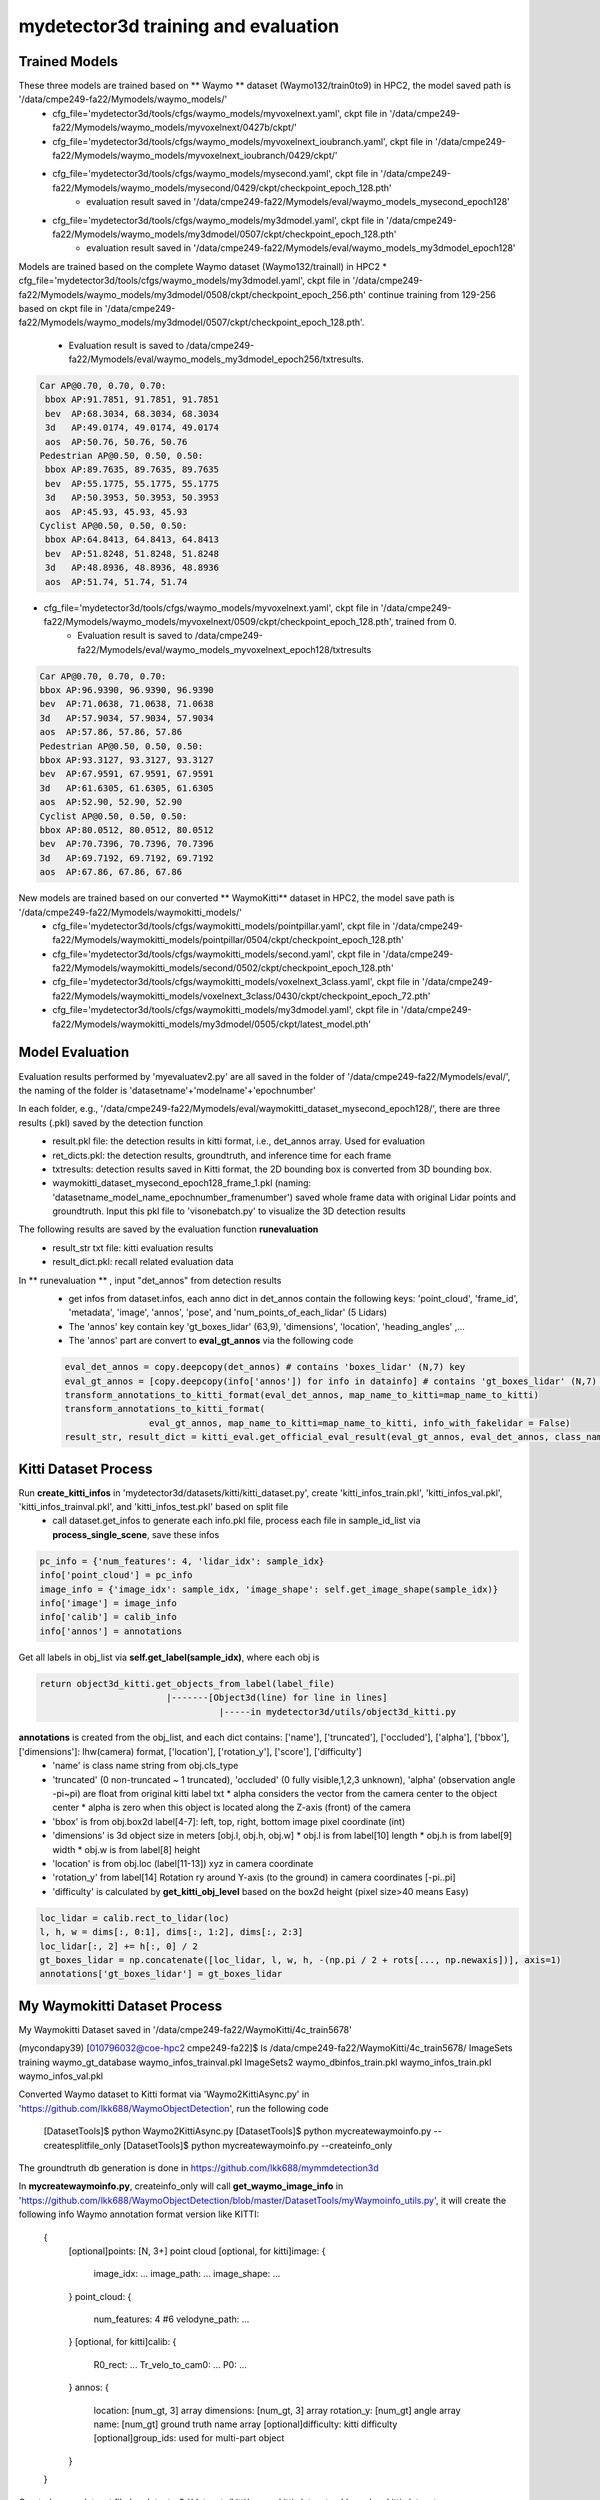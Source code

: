 mydetector3d training and evaluation
===================================

.. _setup:

Trained Models
----------------------------

These three models are trained based on ** Waymo ** dataset (Waymo132/train0to9) in HPC2, the model saved path is '/data/cmpe249-fa22/Mymodels/waymo_models/'
  * cfg_file='mydetector3d/tools/cfgs/waymo_models/myvoxelnext.yaml', ckpt file in '/data/cmpe249-fa22/Mymodels/waymo_models/myvoxelnext/0427b/ckpt/'
  * cfg_file='mydetector3d/tools/cfgs/waymo_models/myvoxelnext_ioubranch.yaml', ckpt file in '/data/cmpe249-fa22/Mymodels/waymo_models/myvoxelnext_ioubranch/0429/ckpt/'
  * cfg_file='mydetector3d/tools/cfgs/waymo_models/mysecond.yaml', ckpt file in '/data/cmpe249-fa22/Mymodels/waymo_models/mysecond/0429/ckpt/checkpoint_epoch_128.pth'
     * evaluation result saved in '/data/cmpe249-fa22/Mymodels/eval/waymo_models_mysecond_epoch128'
  * cfg_file='mydetector3d/tools/cfgs/waymo_models/my3dmodel.yaml', ckpt file in '/data/cmpe249-fa22/Mymodels/waymo_models/my3dmodel/0507/ckpt/checkpoint_epoch_128.pth'
     * evaluation result saved in '/data/cmpe249-fa22/Mymodels/eval/waymo_models_my3dmodel_epoch128'

Models are trained based on the complete Waymo dataset (Waymo132/trainall) in HPC2
* cfg_file='mydetector3d/tools/cfgs/waymo_models/my3dmodel.yaml', ckpt file in '/data/cmpe249-fa22/Mymodels/waymo_models/my3dmodel/0508/ckpt/checkpoint_epoch_256.pth' continue training from 129-256 based on ckpt file in '/data/cmpe249-fa22/Mymodels/waymo_models/my3dmodel/0507/ckpt/checkpoint_epoch_128.pth'. 
    * Evaluation result is saved to /data/cmpe249-fa22/Mymodels/eval/waymo_models_my3dmodel_epoch256/txtresults.

.. code-block:: console

  Car AP@0.70, 0.70, 0.70:
   bbox AP:91.7851, 91.7851, 91.7851
   bev  AP:68.3034, 68.3034, 68.3034
   3d   AP:49.0174, 49.0174, 49.0174
   aos  AP:50.76, 50.76, 50.76
  Pedestrian AP@0.50, 0.50, 0.50:
   bbox AP:89.7635, 89.7635, 89.7635
   bev  AP:55.1775, 55.1775, 55.1775
   3d   AP:50.3953, 50.3953, 50.3953
   aos  AP:45.93, 45.93, 45.93
  Cyclist AP@0.50, 0.50, 0.50:
   bbox AP:64.8413, 64.8413, 64.8413
   bev  AP:51.8248, 51.8248, 51.8248
   3d   AP:48.8936, 48.8936, 48.8936
   aos  AP:51.74, 51.74, 51.74
 
 
* cfg_file='mydetector3d/tools/cfgs/waymo_models/myvoxelnext.yaml', ckpt file in '/data/cmpe249-fa22/Mymodels/waymo_models/myvoxelnext/0509/ckpt/checkpoint_epoch_128.pth', trained from 0. 
    * Evaluation result is saved to /data/cmpe249-fa22/Mymodels/eval/waymo_models_myvoxelnext_epoch128/txtresults

.. code-block:: console

  Car AP@0.70, 0.70, 0.70:
  bbox AP:96.9390, 96.9390, 96.9390
  bev  AP:71.0638, 71.0638, 71.0638
  3d   AP:57.9034, 57.9034, 57.9034
  aos  AP:57.86, 57.86, 57.86
  Pedestrian AP@0.50, 0.50, 0.50:
  bbox AP:93.3127, 93.3127, 93.3127
  bev  AP:67.9591, 67.9591, 67.9591
  3d   AP:61.6305, 61.6305, 61.6305
  aos  AP:52.90, 52.90, 52.90
  Cyclist AP@0.50, 0.50, 0.50:
  bbox AP:80.0512, 80.0512, 80.0512
  bev  AP:70.7396, 70.7396, 70.7396
  3d   AP:69.7192, 69.7192, 69.7192
  aos  AP:67.86, 67.86, 67.86

New models are trained based on our converted ** WaymoKitti** dataset in HPC2, the model save path is '/data/cmpe249-fa22/Mymodels/waymokitti_models/'
  * cfg_file='mydetector3d/tools/cfgs/waymokitti_models/pointpillar.yaml', ckpt file in '/data/cmpe249-fa22/Mymodels/waymokitti_models/pointpillar/0504/ckpt/checkpoint_epoch_128.pth'
  * cfg_file='mydetector3d/tools/cfgs/waymokitti_models/second.yaml', ckpt file in '/data/cmpe249-fa22/Mymodels/waymokitti_models/second/0502/ckpt/checkpoint_epoch_128.pth'
  * cfg_file='mydetector3d/tools/cfgs/waymokitti_models/voxelnext_3class.yaml', ckpt file in '/data/cmpe249-fa22/Mymodels/waymokitti_models/voxelnext_3class/0430/ckpt/checkpoint_epoch_72.pth'
  * cfg_file='mydetector3d/tools/cfgs/waymokitti_models/my3dmodel.yaml', ckpt file in '/data/cmpe249-fa22/Mymodels/waymokitti_models/my3dmodel/0505/ckpt/latest_model.pth'

Model Evaluation
----------------
Evaluation results performed by 'myevaluatev2.py' are all saved in the folder of '/data/cmpe249-fa22/Mymodels/eval/', the naming of the folder is 'datasetname'+'modelname'+'epochnumber'

In each folder, e.g., '/data/cmpe249-fa22/Mymodels/eval/waymokitti_dataset_mysecond_epoch128/', there are three results (.pkl) saved by the detection function
  * result.pkl file: the detection results in kitti format, i.e., det_annos array. Used for evaluation
  * ret_dicts.pkl: the detection results, groundtruth, and inference time for each frame
  * txtresults: detection results saved in Kitti format, the 2D bounding box is converted from 3D bounding box.
  * waymokitti_dataset_mysecond_epoch128_frame_1.pkl (naming: 'datasetname_model_name_epochnumber_framenumber') saved whole frame data with original Lidar points and groundtruth. Input this pkl file to 'visonebatch.py' to visualize the 3D detection results

The following results are saved by the evaluation function **runevaluation**
  * result_str txt file: kitti evaluation results
  * result_dict.pkl: recall related evaluation data

In ** runevaluation ** , input "det_annos" from detection results
  * get infos from dataset.infos, each anno dict in det_annos contain the following keys: 'point_cloud', 'frame_id', 'metadata', 'image', 'annos', 'pose', and 'num_points_of_each_lidar' (5 Lidars)
  * The 'annos' key contain key 'gt_boxes_lidar' (63,9), 'dimensions', 'location', 'heading_angles' ,...
  * The 'annos' part are convert to **eval_gt_annos** via the following code

  .. code-block:: console

    eval_det_annos = copy.deepcopy(det_annos) # contains 'boxes_lidar' (N,7) key
    eval_gt_annos = [copy.deepcopy(info['annos']) for info in datainfo] # contains 'gt_boxes_lidar' (N,7) key
    transform_annotations_to_kitti_format(eval_det_annos, map_name_to_kitti=map_name_to_kitti)
    transform_annotations_to_kitti_format(
                    eval_gt_annos, map_name_to_kitti=map_name_to_kitti, info_with_fakelidar = False)
    result_str, result_dict = kitti_eval.get_official_eval_result(eval_gt_annos, eval_det_annos, class_names)

Kitti Dataset Process
-----------------------------
Run **create_kitti_infos** in 'mydetector3d/datasets/kitti/kitti_dataset.py', create 'kitti_infos_train.pkl', 'kitti_infos_val.pkl', 'kitti_infos_trainval.pkl', and 'kitti_infos_test.pkl' based on split file
 * call dataset.get_infos to generate each info.pkl file, process each file in sample_id_list via **process_single_scene**, save these infos

.. code-block:: console

 pc_info = {'num_features': 4, 'lidar_idx': sample_idx}
 info['point_cloud'] = pc_info
 image_info = {'image_idx': sample_idx, 'image_shape': self.get_image_shape(sample_idx)}
 info['image'] = image_info
 info['calib'] = calib_info
 info['annos'] = annotations

Get all labels in obj_list via **self.get_label(sample_idx)**, where each obj is

.. code-block:: console

  return object3d_kitti.get_objects_from_label(label_file)
                          |-------[Object3d(line) for line in lines]
                                    |-----in mydetector3d/utils/object3d_kitti.py

**annotations** is created from the obj_list, and each dict contains: ['name'], ['truncated'], ['occluded'], ['alpha'], ['bbox'], ['dimensions']: lhw(camera) format, ['location'], ['rotation_y'], ['score'], ['difficulty']
  * 'name' is class name string from obj.cls_type
  * 'truncated' (0 non-truncated ~ 1 truncated), 'occluded' (0 fully visible,1,2,3 unknown), 'alpha' (observation angle -pi~pi) are float from original kitti label txt
    * alpha considers the vector from the camera center to the object center
    * alpha is zero when this object is located along the Z-axis (front) of the camera
  * 'bbox' is from obj.box2d label[4-7]: left, top, right, bottom image pixel coordinate (int)
  * 'dimensions' is 3d object size in meters [obj.l, obj.h, obj.w]
    * obj.l is from label[10] length
    * obj.h is from label[9] width
    * obj.w is from label[8] height
  * 'location' is from obj.loc (label[11-13]) xyz in camera coordinate
  * 'rotation_y' from label[14] Rotation ry around Y-axis (to the ground) in camera coordinates [-pi..pi]
  * 'difficulty' is calculated by **get_kitti_obj_level** based on the box2d height (pixel size>40 means Easy)

.. code-block:: console

 loc_lidar = calib.rect_to_lidar(loc)
 l, h, w = dims[:, 0:1], dims[:, 1:2], dims[:, 2:3]
 loc_lidar[:, 2] += h[:, 0] / 2
 gt_boxes_lidar = np.concatenate([loc_lidar, l, w, h, -(np.pi / 2 + rots[..., np.newaxis])], axis=1)
 annotations['gt_boxes_lidar'] = gt_boxes_lidar


My Waymokitti Dataset Process
-----------------------------
My Waymokitti Dataset saved in '/data/cmpe249-fa22/WaymoKitti/4c_train5678'

.. code-block:: console

(mycondapy39) [010796032@coe-hpc2 cmpe249-fa22]$ ls /data/cmpe249-fa22/WaymoKitti/4c_train5678/
ImageSets   training                 waymo_gt_database      waymo_infos_trainval.pkl
ImageSets2  waymo_dbinfos_train.pkl  waymo_infos_train.pkl  waymo_infos_val.pkl

Converted Waymo dataset to Kitti format via 'Waymo2KittiAsync.py' in 'https://github.com/lkk688/WaymoObjectDetection', run the following code 

  .. code-block:: console
  
  [DatasetTools]$ python Waymo2KittiAsync.py
  [DatasetTools]$ python mycreatewaymoinfo.py --createsplitfile_only
  [DatasetTools]$ python mycreatewaymoinfo.py --createinfo_only
 
The groundtruth db generation is done in https://github.com/lkk688/mymmdetection3d

In **mycreatewaymoinfo.py**, createinfo_only will call **get_waymo_image_info** in 'https://github.com/lkk688/WaymoObjectDetection/blob/master/DatasetTools/myWaymoinfo_utils.py', it will create the following info
Waymo annotation format version like KITTI:
    {
        [optional]points: [N, 3+] point cloud
        [optional, for kitti]image: {
            image_idx: ...
            image_path: ...
            image_shape: ...
        }
        point_cloud: {
            num_features: 4 #6
            velodyne_path: ...
        }
        [optional, for kitti]calib: {
            R0_rect: ...
            Tr_velo_to_cam0: ...
            P0: ...
        }
        annos: {
            location: [num_gt, 3] array
            dimensions: [num_gt, 3] array
            rotation_y: [num_gt] angle array
            name: [num_gt] ground truth name array
            [optional]difficulty: kitti difficulty
            [optional]group_ids: used for multi-part object
        }
    }

Created a new dataset file 'mydetector3d/datasets/kitti/waymokitti_dataset.py' based on kitti_dataset.py.

Waymo Dataset Process
--------------------

Prepare the dataset 
~~~~~~~~~~~~~~~~~~~
In 'mydetector3d/datasets/waymo/waymo_dataset.py', specify the '--func' in main to select different preprocessing functions.
  * mycreateImageSet: Create the folder 'ImageSets' for the list of train val split file names under '/data/cmpe249-fa22/Waymo132/ImageSets/'
  * ** mygeninfo **: create info files based on the provided folder list, the processed_data_tag='train0to9'  
  * ** mygengtdb **: create the groundtruth database via create_waymo_gt_database function
  
In ** mygeninfo ** function:
    #. call waymo_utils.process_single_sequence for each tfrecord sequence file, all returned infos dict list are saved in train0to9_infos_train.pkl under root folder '/data/cmpe249-fa22/Waymo132/'
    #. waymo_utils.process_single_sequence created one folder for each sequence under the folder '/data/cmpe249-fa22/Waymo132/train0to9'. One pkl file contains list of all sequence info is saved, including annotations (via generate_labels). 
      * generate_labels in mydetector3d/datasets/waymo/waymo_utils.py utilize waymo frame.laser_labels for box annatation, loc = [box.center_x, box.center_y, box.center_z], dimensions.append([box.length, box.width, box.height])
      * save_lidar_points save each frame's lidar data as one npy file (frame index as the name) under the sequence folder, 3d points in vehicle frame.
    
In ** mygengtdb ** function->create_waymo_gt_database:
    #. call dataset.create_groundtruth_database (in waymo_dataset.py) for 'train' split
      * created '%s_gt_database_%s_sampled_%d_global.npy' (stacked_gt_points) and '%s_waymo_dbinfos_%s_sampled_%d.pkl' (array of dbinfo dict) under the root folder
      * each dbinfo is the following dict, each item is the groundtruth object with its gt_boxes and gt_points

      .. code-block:: console

       db_info = {'name': names[i], 'path': db_path, 'sequence_name': sequence_name,
                                     'sample_idx': sample_idx, 'gt_idx': i, 'box3d_lidar': gt_boxes[i],
                                     'num_points_in_gt': gt_points.shape[0], 'difficulty': difficulty[i]}

      * created '%s_gt_database_%s_sampled_%d' folder under the root

Prepare all dataset
~~~~~~~~~~~~~~~~~~~~

.. code-block:: console

 (mycondapy39) [010796032@cs001 waymo]$ python waymo_dataset.py --func 'mycreateImageSet'
 Total files: 648
 Train size: (518, 1)
 Val size: (130, 1)
 Done in /data/cmpe249-fa22/Waymo132/ImageSets/trainval.txt
 Done in /data/cmpe249-fa22/Waymo132/ImageSets/train.txt
 Done in /data/cmpe249-fa22/Waymo132/ImageSets/val.txt
 (mycondapy39) [010796032@cs001 waymo]$ python waymo_dataset.py --func 'mygeninfo'
 totoal number of files: 648
 (mycondapy39) [010796032@cs001 3DDepth]$ python mydetector3d/datasets/waymo/waymo_dataset.py --func 'mygengtdb'
  Total samples for Waymo dataset: 6485
  ---------------Start create groundtruth database for data augmentation---------------
  2023-05-08 18:06:49,870   INFO  Loading Waymo dataset
  2023-05-08 18:07:23,908   INFO  Total skipped info 0
  2023-05-08 18:07:23,908   INFO  Total samples for Waymo dataset: 25867
  Database Vehicle: 244715
  Database Pedestrian: 231457
  Database Cyclist: 11475                                                                                                
  ---------------Data preparation Done---------------

Initialize the dataset during training
~~~~~~~~~~~~~~~~~~~~~~~~~~~~~~~~~~~~~~~
Initialize class DatasetTemplate (in dataset.py), setup three processors specified in "DATA_PROCESSOR" section of the configuration file "mydetector3d/tools/cfgs/dataset_configs/mywaymo_dataset.yaml"
  * point_feature_encoder (based on dataset_cfg.POINT_FEATURE_ENCODING), 
  * data_augmentor (based on dataset_cfg.DATA_AUGMENTOR), 
  * data_processor (based on dataset_cfg.DATA_PROCESSOR). Get grid_size and voxel_size from data_processor.

  .. code-block:: console

  self.grid_size = self.data_processor.grid_size #[1504, 1504, 40] = POINT_CLOUD_RANGE/voxel_size
  self.voxel_size = self.data_processor.voxel_size #[0.1, 0.1, 0.15]meters

Initialize class WaymoDataset in 'mydetector3d/datasets/waymo/waymo_dataset.py', read infos[] via include_waymo_data function
  * In ** include_waymo_data ** function: Iterate through sample_sequence_list (all tfrecord files), load pkl file as infos in each sequence folder, add all together to infos[].

In **  __getitem__ ** function
  * Get point cloud info pc_info, then get the lidar points [N,5] [x, y, z, intensity, elongation]
  
  .. code-block:: console
   
   pc_info = info['point_cloud']
   sequence_name = pc_info['lidar_sequence']
   sample_idx = pc_info['sample_idx']
   points = self.get_lidar(sequence_name, sample_idx) #load the npy file, limit the intensity from -1 to 1
   input_dict.update({
            'points': points,
            'frame_id': info['frame_id'],
        })

  * Get 'annos' in info
  
  .. code-block:: console
  
   gt_boxes_lidar = annos['gt_boxes_lidar'] #[N,9]
   gt_boxes_lidar = gt_boxes_lidar[:, 0:7] #[54,8] not use speed information
   #FILTER_EMPTY_BOXES_FOR_TRAIN
   input_dict.update({
                'gt_names': annos['name'], #class string names [54,]
                'gt_boxes': gt_boxes_lidar, #[54,7]
                'num_points_in_gt': annos.get('num_points_in_gt', None) #[54,]
            })

  * Call data_dict = self.prepare_data(data_dict=input_dict) (DatasetTemplate) 
  
   .. code-block:: console
   
    data_dict = self.data_augmentor.forward # perform data augmentation
    data_dict['gt_boxes'] = gt_boxes #Filter gt_boxes, convert gt_names to index and add to gt_boxes last column [Ngt,7]->[Ngt,8]
    data_dict = self.point_feature_encoder.forward(data_dict) #do feature encoder for points [N,5], only add use_lead_xyz=True
    data_dict = self.data_processor.forward #pre-processing for the points remove out of range ponts, shuffle, and convert to voxel (transform_points_to_voxels in data_processor.py)
  
  * transform_points_to_voxels in data_processor.py
  
   .. code-block:: console
  
    voxel_output = self.voxel_generator.generate(points) # get voxels (64657, 5, 5), coordinates (64657, 3), num_points (64657,)
    data_dict['voxels'] = voxels
    data_dict['voxel_coords'] = coordinates
    data_dict['voxel_num_points'] = num_points
  
 * get the final data_dict
  #. 'gt_boxes': (16, 16, 8), 16: batch size, 16: number of boxes (many are zeros), 8: boxes value
  #. 'points': (302730, 5): 5: add 0 in the left of 4 point features (xyzr)
  #. Voxels: (89196, 32, 4) 32 is max_points_per_voxel 4 is feature(x,y,z,intensity)
  #. Voxel_coords: (89196, 4) (batch_index,z,y,x) added batch_index in dataset.collate_batch
  #. Voxel_num_points: (89196,)

Start the training for all waymo data

.. code-block:: console

  (mycondapy39) [010796032@cs001 3DDepth]$ python mydetector3d/tools/mytrain.py
  2023-05-08 19:16:49,940   INFO  cfg_file         mydetector3d/tools/cfgs/waymo_models/my3dmodel.yaml
  2023-05-08 19:16:49,940   INFO  batch_size       8
  2023-05-08 19:16:49,940   INFO  epochs           256
  2023-05-08 19:16:49,940   INFO  workers          4
  2023-05-08 19:16:49,940   INFO  extra_tag        0508
  2023-05-08 19:16:49,940   INFO  ckpt             /data/cmpe249-fa22/Mymodels/waymo_models/my3dmodel/0507/ckpt/checkpoint_epoch_128.pth
  2023-05-08 19:16:49,967   INFO  ----------- Create dataloader & network & optimizer -----------
  2023-05-08 19:16:53,197   INFO  Database filter by min points Vehicle: 244715 => 209266
  2023-05-08 19:16:53,222   INFO  Database filter by min points Pedestrian: 231457 => 196642
  2023-05-08 19:16:53,225   INFO  Database filter by min points Cyclist: 11475 => 10211
  2023-05-08 19:16:53,248   INFO  Database filter by difficulty Vehicle: 209266 => 209266
  2023-05-08 19:16:53,271   INFO  Database filter by difficulty Pedestrian: 196642 => 196642
  2023-05-08 19:16:53,272   INFO  Database filter by difficulty Cyclist: 10211 => 10211
  2023-05-08 19:16:53,323   INFO  Loading Waymo dataset
  2023-05-08 19:16:54,998   INFO  Total skipped info 0
  2023-05-08 19:16:54,998   INFO  Total samples for Waymo dataset: 25867
  2023-05-08 19:16:54,998   INFO  Total sampled samples for Waymo dataset: 5174
  Num point features initial 5
  Num point features after VFE 64
  num_bev_features features after BEV 64
  num_bev_features features after backbone2d 384

DAIR V2X Dataset Process
------------------------
DAIR V2X dataset is saved in '/data/cmpe249-fa22/DAIR-C' folder. Based on 'https://github.com/AIR-THU/DAIR-V2X/blob/main/docs/get_started.md', 
* 'cooperative-vehicle-infrastructure' folder as the follow three sub-folders: cooperative  infrastructure-side  vehicle-side
* 'infrastructure-side' and 'vehicle-side' has 'image', 'velodyne', 'calib', and 'label', and data_info.json as follows. 
* 'vehicle-side' label is in **Vehicle LiDAR Coordinate System**, while 'infrastructure-side' label is in **Infrastructure Virtual LiDAR Coordinate System**

    ├── infrastructure-side             # DAIR-V2X-C-I
        ├── image		    
            ├── {id}.jpg
        ├── velodyne                
            ├── {id}.pcd           
        ├── calib                 
            ├── camera_intrinsic            
                ├── {id}.json     
            ├── virtuallidar_to_world   
                ├── {id}.json      
            ├── virtuallidar_to_camera  
                ├── {id}.json      
        ├── label	
            ├── camera                  # Labeled data in Infrastructure Virtual LiDAR Coordinate System fitting objects in image based on image frame time
                ├── {id}.json
            ├── virtuallidar            # Labeled data in Infrastructure Virtual LiDAR Coordinate System fitting objects in point cloud based on point cloud frame time
                ├── {id}.json
        ├── data_info.json              # Relevant index information of Infrastructure data

 * The 'cooperative' folder contains the following files
    ├── cooperative                     # Coopetative Files
        ├── label_world                 # Vehicle-Infrastructure Cooperative (VIC) Annotation files
            ├── {id}.json           
        ├── data_info.json              # Relevant index information combined the Infrastructure data and the Vehicle data

There are four data folders under root '/data/cmpe249-fa22/DAIR-C':
 * 'cooperative-vehicle-infrastructure-vehicle-side-image' folder contains all images (6digit_id.jpg) in vehicle side.
 * 'cooperative-vehicle-infrastructure-vehicle-side-velodyne' folder contains all lidar files (6digit_id.pcd) in vehicle side.
 * 'cooperative-vehicle-infrastructure-infrastructure-side-image' folder contains all images (6digit_id.jpg) in infrastructure side.
 * 'cooperative-vehicle-infrastructure-infrastructure-side-velodyne' folder contains all lidar files (6digit_id.pcd) in infrastructure side.
 
 
Copy the split data (json files in 'https://github.com/AIR-THU/DAIR-V2X/tree/main/data/split_datas') to the data folder ('/data/cmpe249-fa22/DAIR-C')

Convert the dataset to KITTI format 
~~~~~~~~~~~~~~~~~~~~~~~~~~~~~~~~~~~~

In 'mydetector3d/datasets/dairv2x/dair2kitti.py', convert the vehicle-side data to Kitti format, set: 
 * 'source-root=/data/cmpe249-fa22/DAIR-C/cooperative-vehicle-infrastructure/vehicle-side/'
 * 'target-root=/data/cmpe249-fa22/DAIR-C/single-vehicle-side-point-cloud-kitti'
 * 'sourcelidarfolder=/data/cmpe249-fa22/DAIR-C/cooperative-vehicle-infrastructure-vehicle-side-velodyne'
 * 'split-path=/data/cmpe249-fa22/DAIR-C/split_datas/single-vehicle-split-data.json'
 * 'sensor_view=vehicle'

The conversion process involve the following major steps:
 * First create kitti folder, then call **rawdata_copy** to copy images from source to target (kitti folder).
 * 'mykitti_pcd2bin': created new folder '/data/cmpe249-fa22/DAIR-C/single-vehicle-side-point-cloud-kitti/training/velodyne', convert pcd files in 'cooperative-vehicle-infrastructure-vehicle-side-velodyne' to bin files in Kitti 'velodyne' folder.
 * 'gen_lidar2cam', data_info=read_json(source_root/data_info.json), for each data in data_info, 
    * read 'calib/lidar_to_camera/id.json' and get Tr_velo_to_cam (3,4) 
    * read labels_path 'label/lidar/id.json', for each label in labels, 
       * get 'h, w, l, x, y, z, yaw_lidar', perform 'z = z - h / 2' get bottom_center
       * convert bottom_center to camera coordinate, get 'alpha, yaw' from **get_camera_3d_8points** 
       * use **convert_point** to get 'cam_x, cam_y, cam_z', and **set_label**
    * Write labels to 'tmp_file/label/lidar/id.json', get 'path_camera_intrinsic' and 'path_lidar_to_camera' under calib folder, call **gen_calib2kitti** get kitti calibration
 * use **json2kitti** to convert json label to kitti_label_root (/data/cmpe249-fa22/DAIR-C/single-vehicle-side-point-cloud-kitti/training/label_2/000000.txt)
    * change code in write_kitti_in_txt, save txt to '/data/cmpe249-fa22/DAIR-C/single-vehicle-side-point-cloud-kitti/training/label_2'
 * Generate calibration files, 
 * The converted kitti folder is '/data/cmpe249-fa22/DAIR-C/single-vehicle-side-point-cloud-kitti'. The 'testing folder is empty', the image folder is not available in training, need to copy the images to training folder:
 
 .. code-block:: console
 
  (mycondapy39) [010796032@coe-hpc2 training]$ ls
  calib  label_2  velodyne
  (mycondapy39) [010796032@coe-hpc2 training]$ mkdir image_2
  (mycondapy39) [010796032@coe-hpc2 training]$ cd image_2/
  (mycondapy39) [010796032@coe-hpc2 image_2]$ cp /data/cmpe249-fa22/DAIR-C/cooperative-vehicle-infrastructure-vehicle-side-image/* .

In 'mydetector3d/datasets/dairv2x/dair2kitti.py', convert the infrastructure-side data to Kitti format, set: 
 * 'source-root=/data/cmpe249-fa22/DAIR-C/cooperative-vehicle-infrastructure/infrastructure-side/'
 * 'target-root=/data/cmpe249-fa22/DAIR-C/infrastructure-side-point-cloud-kitti'
 * 'sourcelidarfolder=/data/cmpe249-fa22/DAIR-C/cooperative-vehicle-infrastructure-infrastructure-side-velodyne'
 * 'split-path=/data/cmpe249-fa22/DAIR-C/split_datas/single-infrastructure-split-data.json'
 * 'sensor_view=infrastructure'

Created kitti folder "/data/cmpe249-fa22/DAIR-C/infrastructure-side-point-cloud-kitti"

.. code-block:: console
 (mycondapy39) [010796032@coe-hpc2 DAIR-C]$ cd infrastructure-side-point-cloud-kitti/
 (mycondapy39) [010796032@coe-hpc2 infrastructure-side-point-cloud-kitti]$ ls
 ImageSets  testing  training
 (mycondapy39) [010796032@coe-hpc2 infrastructure-side-point-cloud-kitti]$ cd training/
 (mycondapy39) [010796032@coe-hpc2 training]$ ls
 calib  label_2  velodyne
 (mycondapy39) [010796032@coe-hpc2 training]$ mkdir image_2 && cd image_2
 (mycondapy39) [010796032@coe-hpc2 image_2]$ cp /data/cmpe249-fa22/DAIR-C/cooperative-vehicle-infrastructure-infrastructure-side-image/* .

Prepare the dataset 
~~~~~~~~~~~~~~~~~~~
